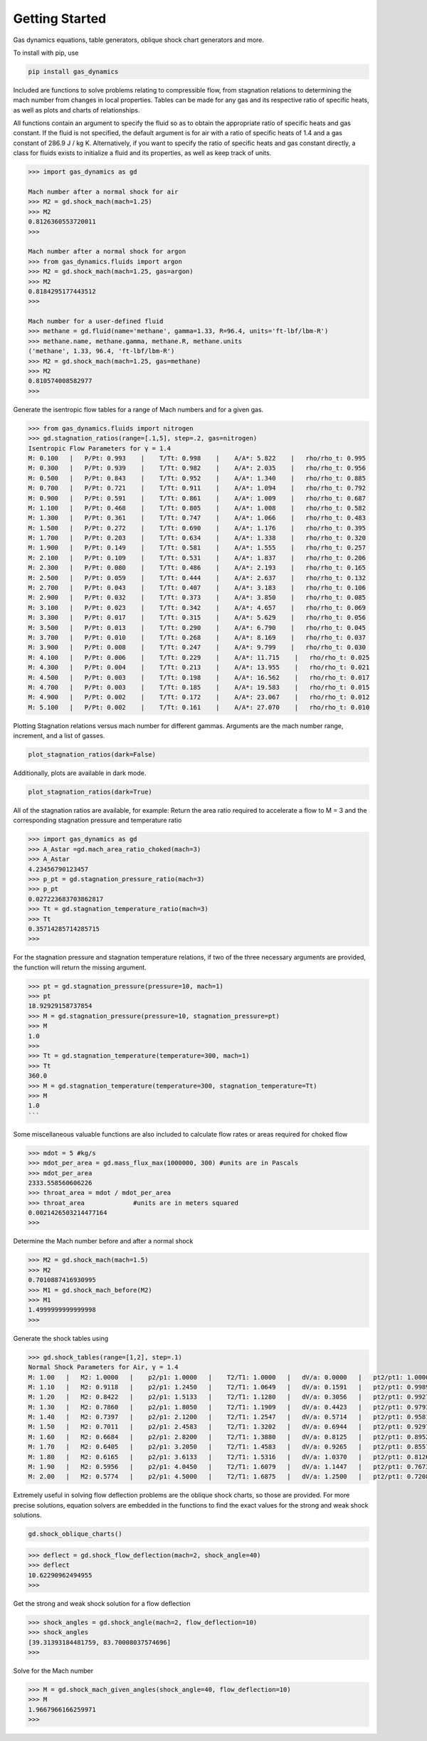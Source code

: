 ###############
Getting Started
###############

Gas dynamics equations, table generators, oblique shock chart generators and more.

To install with pip, use

.. code-block:: bat

    pip install gas_dynamics


Included are functions to solve problems relating to compressible flow, from stagnation relations to determining the mach number from changes in
local properties. Tables can be made for any gas and its respective ratio of specific heats, as well as plots and charts of relationships. 

All functions contain an argument to specify the fluid so as to obtain the appropriate ratio of specific heats and gas constant. If the fluid is not specified, the default argument is for air with a ratio of specific heats of 1.4 and a gas constant of 286.9 J / kg K. Alternatively, if you want to specify the ratio of specific heats and gas constant directly, a class for fluids exists to initialize a fluid and its properties, as well as keep track of units. 

.. code-block:: python

    >>> import gas_dynamics as gd
 
    Mach number after a normal shock for air
    >>> M2 = gd.shock_mach(mach=1.25)
    >>> M2
    0.8126360553720011
    >>>

    Mach number after a normal shock for argon
    >>> from gas_dynamics.fluids import argon
    >>> M2 = gd.shock_mach(mach=1.25, gas=argon)
    >>> M2
    0.8184295177443512
    >>>

    Mach number for a user-defined fluid
    >>> methane = gd.fluid(name='methane', gamma=1.33, R=96.4, units='ft-lbf/lbm-R') 
    >>> methane.name, methane.gamma, methane.R, methane.units
    ('methane', 1.33, 96.4, 'ft-lbf/lbm-R')
    >>> M2 = gd.shock_mach(mach=1.25, gas=methane)
    >>> M2
    0.810574008582977
    >>>


Generate the isentropic flow tables for a range of Mach numbers and for a given gas.

.. code-block:: python

    >>> from gas_dynamics.fluids import nitrogen
    >>> gd.stagnation_ratios(range=[.1,5], step=.2, gas=nitrogen) 
    Isentropic Flow Parameters for γ = 1.4
    M: 0.100   |   P/Pt: 0.993    |    T/Tt: 0.998    |    A/A*: 5.822    |   rho/rho_t: 0.995
    M: 0.300   |   P/Pt: 0.939    |    T/Tt: 0.982    |    A/A*: 2.035    |   rho/rho_t: 0.956
    M: 0.500   |   P/Pt: 0.843    |    T/Tt: 0.952    |    A/A*: 1.340    |   rho/rho_t: 0.885
    M: 0.700   |   P/Pt: 0.721    |    T/Tt: 0.911    |    A/A*: 1.094    |   rho/rho_t: 0.792
    M: 0.900   |   P/Pt: 0.591    |    T/Tt: 0.861    |    A/A*: 1.009    |   rho/rho_t: 0.687
    M: 1.100   |   P/Pt: 0.468    |    T/Tt: 0.805    |    A/A*: 1.008    |   rho/rho_t: 0.582
    M: 1.300   |   P/Pt: 0.361    |    T/Tt: 0.747    |    A/A*: 1.066    |   rho/rho_t: 0.483
    M: 1.500   |   P/Pt: 0.272    |    T/Tt: 0.690    |    A/A*: 1.176    |   rho/rho_t: 0.395
    M: 1.700   |   P/Pt: 0.203    |    T/Tt: 0.634    |    A/A*: 1.338    |   rho/rho_t: 0.320
    M: 1.900   |   P/Pt: 0.149    |    T/Tt: 0.581    |    A/A*: 1.555    |   rho/rho_t: 0.257
    M: 2.100   |   P/Pt: 0.109    |    T/Tt: 0.531    |    A/A*: 1.837    |   rho/rho_t: 0.206 
    M: 2.300   |   P/Pt: 0.080    |    T/Tt: 0.486    |    A/A*: 2.193    |   rho/rho_t: 0.165
    M: 2.500   |   P/Pt: 0.059    |    T/Tt: 0.444    |    A/A*: 2.637    |   rho/rho_t: 0.132
    M: 2.700   |   P/Pt: 0.043    |    T/Tt: 0.407    |    A/A*: 3.183    |   rho/rho_t: 0.106
    M: 2.900   |   P/Pt: 0.032    |    T/Tt: 0.373    |    A/A*: 3.850    |   rho/rho_t: 0.085
    M: 3.100   |   P/Pt: 0.023    |    T/Tt: 0.342    |    A/A*: 4.657    |   rho/rho_t: 0.069
    M: 3.300   |   P/Pt: 0.017    |    T/Tt: 0.315    |    A/A*: 5.629    |   rho/rho_t: 0.056
    M: 3.500   |   P/Pt: 0.013    |    T/Tt: 0.290    |    A/A*: 6.790    |   rho/rho_t: 0.045
    M: 3.700   |   P/Pt: 0.010    |    T/Tt: 0.268    |    A/A*: 8.169    |   rho/rho_t: 0.037
    M: 3.900   |   P/Pt: 0.008    |    T/Tt: 0.247    |    A/A*: 9.799    |   rho/rho_t: 0.030
    M: 4.100   |   P/Pt: 0.006    |    T/Tt: 0.229    |    A/A*: 11.715    |   rho/rho_t: 0.025
    M: 4.300   |   P/Pt: 0.004    |    T/Tt: 0.213    |    A/A*: 13.955    |   rho/rho_t: 0.021
    M: 4.500   |   P/Pt: 0.003    |    T/Tt: 0.198    |    A/A*: 16.562    |   rho/rho_t: 0.017
    M: 4.700   |   P/Pt: 0.003    |    T/Tt: 0.185    |    A/A*: 19.583    |   rho/rho_t: 0.015
    M: 4.900   |   P/Pt: 0.002    |    T/Tt: 0.172    |    A/A*: 23.067    |   rho/rho_t: 0.012
    M: 5.100   |   P/Pt: 0.002    |    T/Tt: 0.161    |    A/A*: 27.070    |   rho/rho_t: 0.010



Plotting Stagnation relations versus mach number for different gammas. Arguments are the mach number range, increment, and a list of gasses. 

.. code-block:: python

    plot_stagnation_ratios(dark=False)

.. image:: README_images/plot_ratios.png
   :width: 800


Additionally, plots are available in dark mode.


.. code-block:: python

    plot_stagnation_ratios(dark=True)



.. image:: README_images/plot_ratios_dark.png
   :width: 800

All of the stagnation ratios are available, for example:
Return the area ratio required to accelerate a flow to M = 3 and the corresponding stagnation pressure and temperature ratio

.. code-block:: python

    >>> import gas_dynamics as gd
    >>> A_Astar =gd.mach_area_ratio_choked(mach=3)
    >>> A_Astar
    4.23456790123457
    >>> p_pt = gd.stagnation_pressure_ratio(mach=3)
    >>> p_pt
    0.027223683703862817
    >>> Tt = gd.stagnation_temperature_ratio(mach=3)
    >>> Tt
    0.35714285714285715
    >>>



For the stagnation pressure and stagnation temperature relations, if two of the three necessary arguments are provided, the function will return the missing argument.

.. code-block:: python

    >>> pt = gd.stagnation_pressure(pressure=10, mach=1)
    >>> pt
    18.92929158737854
    >>> M = gd.stagnation_pressure(pressure=10, stagnation_pressure=pt)
    >>> M
    1.0
    >>>
    >>> Tt = gd.stagnation_temperature(temperature=300, mach=1)
    >>> Tt
    360.0
    >>> M = gd.stagnation_temperature(temperature=300, stagnation_temperature=Tt)
    >>> M 
    1.0
    ```


Some miscellaneous valuable functions are also included to calculate flow rates or areas required for choked flow

.. code-block:: python

    >>> mdot = 5 #kg/s
    >>> mdot_per_area = gd.mass_flux_max(1000000, 300) #units are in Pascals
    >>> mdot_per_area
    2333.558560606226
    >>> throat_area = mdot / mdot_per_area
    >>> throat_area             #units are in meters squared
    0.0021426503214477164
    >>>



Determine the Mach number before and after a normal shock

.. code-block:: python

    >>> M2 = gd.shock_mach(mach=1.5) 
    >>> M2
    0.7010887416930995
    >>> M1 = gd.shock_mach_before(M2)
    >>> M1
    1.4999999999999998
    >>>


Generate the shock tables using

.. code-block:: python

    >>> gd.shock_tables(range=[1,2], step=.1)
    Normal Shock Parameters for Air, γ = 1.4
    M: 1.00   |   M2: 1.0000   |    p2/p1: 1.0000   |    T2/T1: 1.0000   |   dV/a: 0.0000   |   pt2/pt1: 1.000000
    M: 1.10   |   M2: 0.9118   |    p2/p1: 1.2450   |    T2/T1: 1.0649   |   dV/a: 0.1591   |   pt2/pt1: 0.998928
    M: 1.20   |   M2: 0.8422   |    p2/p1: 1.5133   |    T2/T1: 1.1280   |   dV/a: 0.3056   |   pt2/pt1: 0.992798
    M: 1.30   |   M2: 0.7860   |    p2/p1: 1.8050   |    T2/T1: 1.1909   |   dV/a: 0.4423   |   pt2/pt1: 0.979374
    M: 1.40   |   M2: 0.7397   |    p2/p1: 2.1200   |    T2/T1: 1.2547   |   dV/a: 0.5714   |   pt2/pt1: 0.958194
    M: 1.50   |   M2: 0.7011   |    p2/p1: 2.4583   |    T2/T1: 1.3202   |   dV/a: 0.6944   |   pt2/pt1: 0.929787
    M: 1.60   |   M2: 0.6684   |    p2/p1: 2.8200   |    T2/T1: 1.3880   |   dV/a: 0.8125   |   pt2/pt1: 0.895200
    M: 1.70   |   M2: 0.6405   |    p2/p1: 3.2050   |    T2/T1: 1.4583   |   dV/a: 0.9265   |   pt2/pt1: 0.855721
    M: 1.80   |   M2: 0.6165   |    p2/p1: 3.6133   |    T2/T1: 1.5316   |   dV/a: 1.0370   |   pt2/pt1: 0.812684
    M: 1.90   |   M2: 0.5956   |    p2/p1: 4.0450   |    T2/T1: 1.6079   |   dV/a: 1.1447   |   pt2/pt1: 0.767357
    M: 2.00   |   M2: 0.5774   |    p2/p1: 4.5000   |    T2/T1: 1.6875   |   dV/a: 1.2500   |   pt2/pt1: 0.720874



Extremely useful in solving flow deflection problems are the oblique shock charts, so those are provided. For more precise solutions, equation solvers are embedded in the functions to find the exact values for the strong and weak shock solutions.

.. code-block:: python

    gd.shock_oblique_charts()

.. image:: README_images/Oblique_Charts_dark.png
   :width: 800

.. code-block:: python

    >>> deflect = gd.shock_flow_deflection(mach=2, shock_angle=40)
    >>> deflect
    10.62290962494955
    >>>


Get the strong and weak shock solution for a flow deflection

.. code-block:: python

    >>> shock_angles = gd.shock_angle(mach=2, flow_deflection=10)
    >>> shock_angles
    [39.31393184481759, 83.70008037574696]
    >>>


Solve for the Mach number

.. code-block:: python

    >>> M = gd.shock_mach_given_angles(shock_angle=40, flow_deflection=10)
    >>> M
    1.9667966166259971
    >>>
